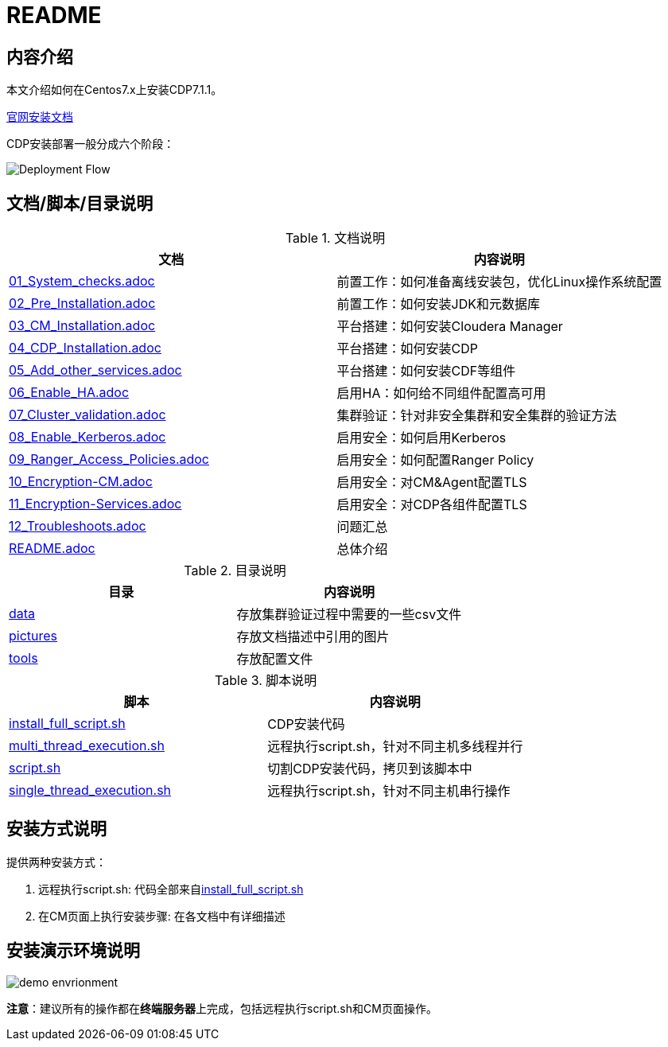 = README

== 内容介绍
本文介绍如何在Centos7.x上安装CDP7.1.1。

https://docs.cloudera.com/cloudera-manager/7.1.1/installation/topics/cdpdc-installation.html[官网安装文档]

CDP安装部署一般分成六个阶段：

image::pictures/OV001.png[Deployment Flow]


== 文档/脚本/目录说明

.文档说明

|===
|文档 | 内容说明

|link:01_System_checks.adoc[01_System_checks.adoc]
|前置工作：如何准备离线安装包，优化Linux操作系统配置

|link:02_Pre_Installation.adoc[02_Pre_Installation.adoc]
|前置工作：如何安装JDK和元数据库

|link:03_CM_Installation.adoc[03_CM_Installation.adoc]
|平台搭建：如何安装Cloudera Manager

|link:04_CDP_Installation.adoc[04_CDP_Installation.adoc]
|平台搭建：如何安装CDP

|link:05_Add_other_services.adoc[05_Add_other_services.adoc]
|平台搭建：如何安装CDF等组件

|link:06_Enable_HA.adoc[06_Enable_HA.adoc]
|启用HA：如何给不同组件配置高可用

|link:07_Cluster_validation.adoc[07_Cluster_validation.adoc]
|集群验证：针对非安全集群和安全集群的验证方法

|link:08_Enable_Kerberos.adoc[08_Enable_Kerberos.adoc]
|启用安全：如何启用Kerberos

|link:09_Ranger_Access_Policies.adoc[09_Ranger_Access_Policies.adoc]
|启用安全：如何配置Ranger Policy

|link:10_Encryption-CM.adoc[10_Encryption-CM.adoc]
|启用安全：对CM&Agent配置TLS

|link:11_Encryption-Services.adoc[11_Encryption-Services.adoc]
|启用安全：对CDP各组件配置TLS

|link:12_Troubleshoots.adoc[12_Troubleshoots.adoc]
|问题汇总

|link:README.adoc[README.adoc]
|总体介绍
|===


.目录说明

|===
|目录 | 内容说明

|link:data[data]
|存放集群验证过程中需要的一些csv文件

|link:pictures[pictures]
|存放文档描述中引用的图片

|link:tools[tools]
|存放配置文件
|===


.脚本说明

|===
|脚本 | 内容说明

|link:install_full_script.sh[install_full_script.sh]
|CDP安装代码

|link:multi_thread_execution.sh[multi_thread_execution.sh]
|远程执行script.sh，针对不同主机多线程并行

|link:script.sh[script.sh]
|切割CDP安装代码，拷贝到该脚本中

|link:single_thread_execution.sh[single_thread_execution.sh]
|远程执行script.sh，针对不同主机串行操作
|===


== 安装方式说明

提供两种安装方式：

. 远程执行script.sh: 代码全部来自link:install_full_script.sh[install_full_script.sh]

. 在CM页面上执行安装步骤: 在各文档中有详细描述

== 安装演示环境说明

image::pictures/OV002.png[demo envrionment]

**注意**：建议所有的操作都在**终端服务器**上完成，包括远程执行script.sh和CM页面操作。
